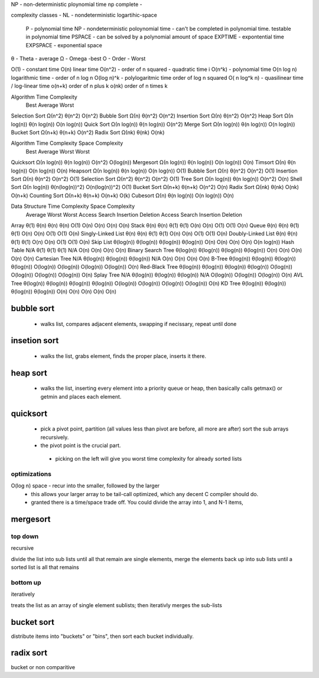 
NP - non-deterministic ploynomial time
np complete - 

complexity classes
- NL - nondeterministic logartihic-space
  P - polynomial time
  NP - nondeterministic poloynomial time - can't be completed in polynomial time. testable in polynomial time
  PSPACE - can be solved by a polynomial amount of space
  EXPTIME - expontential time
  EXPSPACE - exponential space

θ - Theta - average
Ω - Omega -best
O - Order - Worst

O(1) - constant time
O(n) linear time
O(n^2) - order of n squared - quadratic time i
O(n^k) - polynomial time
O(n log n) logarithmic time - order of n log n
O(log n)^k - polylogaritmic time order of log n squared
O( n log^k n) - quasilinear  time / log-linear time
o(n+k) order of n plus k
o(nk) order of n times k

Algorithm 	Time Complexity
  	  	Best 		Average 	Worst
Selection Sort 	Ω(n^2) 		θ(n^2) 		O(n^2)
Bubble Sort 	Ω(n) 		θ(n^2) 		O(n^2)
Insertion Sort 	Ω(n) 		θ(n^2) 		O(n^2)
Heap Sort 	Ω(n log(n)) 	θ(n log(n)) 	O(n log(n))
Quick Sort 	Ω(n log(n)) 	θ(n log(n)) 	O(n^2)
Merge Sort 	Ω(n log(n)) 	θ(n log(n)) 	O(n log(n))
Bucket Sort 	Ω(n+k) 		θ(n+k) 		O(n^2)
Radix Sort 	Ω(nk) 		θ(nk) 		O(nk)

Algorithm 	Time Complexity 	Space Complexity
		Best 		Average 	Worst 	Worst
Quicksort 	Ω(n log(n)) 	θ(n log(n)) 	O(n^2) 		O(log(n))
Mergesort 	Ω(n log(n)) 	θ(n log(n)) 	O(n log(n)) 	O(n)
Timsort 	Ω(n) 		θ(n log(n)) 	O(n log(n)) 	O(n)
Heapsort 	Ω(n log(n)) 	θ(n log(n)) 	O(n log(n)) 	O(1)
Bubble Sort 	Ω(n) 		θ(n^2) 		O(n^2) 		O(1)
Insertion Sort 	Ω(n) 		θ(n^2) 		O(n^2) 		O(1)
Selection Sort 	Ω(n^2) 		θ(n^2) 		O(n^2) 		O(1)
Tree Sort 	Ω(n log(n)) 	θ(n log(n)) 	O(n^2) 		O(n)
Shell Sort 	Ω(n log(n)) 	θ(n(log(n))^2) 	O(n(log(n))^2) 	O(1)
Bucket Sort 	Ω(n+k) 		θ(n+k) 		O(n^2) 		O(n)
Radix Sort 	Ω(nk) 		θ(nk) 		O(nk) 		O(n+k)
Counting Sort 	Ω(n+k) 		θ(n+k) 		O(n+k) 		O(k)
Cubesort 	Ω(n) 		θ(n log(n)) 	O(n log(n)) 	O(n)

Data Structure 		Time Complexity 														Space Complexity
			Average 						Worst 									Worst
			Access 		Search 	Insertion 	Deletion 	Access 	Search 	Insertion 	Deletion
Array 			θ(1) 		θ(n) 		θ(n) 		θ(n) 		O(1) 		O(n) 		O(n) 		O(n) 		O(n)
Stack 			θ(n) 		θ(n) 		θ(1) 		θ(1) 		O(n) 		O(n) 		O(1) 		O(1) 		O(n)
Queue 			θ(n) 		θ(n) 		θ(1) 		θ(1) 		O(n) 		O(n) 		O(1) 		O(1) 		O(n)
Singly-Linked List 	θ(n) 		θ(n) 		θ(1) 		θ(1) 		O(n) 		O(n) 		O(1) 		O(1) 		O(n)
Doubly-Linked List 	θ(n) 		θ(n) 		θ(1) 		θ(1) 		O(n) 		O(n) 		O(1) 		O(1) 		O(n)
Skip List 		θ(log(n)) 	θ(log(n)) 	θ(log(n)) 	θ(log(n)) 	O(n) 		O(n) 		O(n) 		O(n) 		O(n log(n))
Hash Table	 	N/A 		θ(1) 		θ(1) 		θ(1) 		N/A 		O(n) 		O(n) 		O(n) 		O(n)
Binary Search Tree 	θ(log(n)) 	θ(log(n)) 	θ(log(n)) 	θ(log(n)) 	O(n) 		O(n) 		O(n) 		O(n) 		O(n)
Cartesian Tree 		N/A 		θ(log(n)) 	θ(log(n)) 	θ(log(n)) 	N/A 		O(n) 		O(n) 		O(n) 		O(n)
B-Tree 			θ(log(n)) 	θ(log(n)) 	θ(log(n)) 	θ(log(n)) 	O(log(n)) 	O(log(n)) 	O(log(n)) 	O(log(n)) 	O(n)
Red-Black Tree 		θ(log(n)) 	θ(log(n)) 	θ(log(n)) 	θ(log(n)) 	O(log(n)) 	O(log(n)) 	O(log(n)) 	O(log(n)) 	O(n)
Splay Tree 		N/A 		θ(log(n)) 	θ(log(n)) 	θ(log(n)) 	N/A 		O(log(n)) 	O(log(n)) 	O(log(n)) 	O(n)
AVL Tree 		θ(log(n)) 	θ(log(n)) 	θ(log(n)) 	θ(log(n)) 	O(log(n)) 	O(log(n)) 	O(log(n)) 	O(log(n)) 	O(n)
KD Tree 		θ(log(n)) 	θ(log(n)) 	θ(log(n)) 	θ(log(n)) 	O(n) 		O(n) 		O(n) 		O(n) 		O(n)


bubble sort
===========
  - walks list, compares adjacent elements, swapping if necissary, repeat until done

insetion sort
=============
  - walks the list, grabs element, finds the proper place, inserts it there.


heap sort
=========
  - walks the list, inserting every element into a priority queue or heap, then basically calls getmax() or getmin and places each element.


quicksort
=========
 * pick a pivot point, partition (all values less than pivot are before, all more are after) sort the sub arrays recursively.
 * the pivot point is the crucial part.
  * picking on the left will give you worst time complexity for already sorted lists

optimizations
^^^^^^^^^^^^^
O(log n) space - recur into the smaller, followed by the larger
  - this allows your larger array to be tail-call optimized, which any decent C compiler should do.
  - granted there is a time/space trade off.  You could divide the array into 1, and N-1 items, 

mergesort
=========

top down
^^^^^^^^

recursive

divide the list into sub lists until all that remain are single elements, merge the elements back up into sub lists until a sorted list is all that remains


bottom up
^^^^^^^^^
iteratively

treats the list as an array of single element sublists; then iterativly merges the sub-lists 


bucket sort
===========

distribute items into "buckets" or "bins", then sort each bucket individually.

radix sort
==========

bucket or non comparitive
